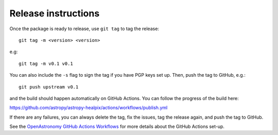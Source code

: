 Release instructions
====================

Once the package is ready to release, use ``git tag`` to tag the
release::

    git tag -m <version> <version>

e.g::

    git tag -m v0.1 v0.1

You can also include the ``-s`` flag to sign the tag if you have
PGP keys set up. Then, push the tag to GitHub, e.g.::

    git push upstream v0.1

and the build should happen automatically on GitHub Actions. You can
follow the progress of the build here:

https://github.com/astropy/astropy-healpix/actions/workflows/publish.yml

If there are any failures, you can always delete the tag, fix the
issues, tag the release again, and push the tag to GitHub.

See the `OpenAstronomy GitHub Actions Workflows
<https://github.com/OpenAstronomy/github-actions-workflows>`_
for more details about the GitHub Actions set-up.
